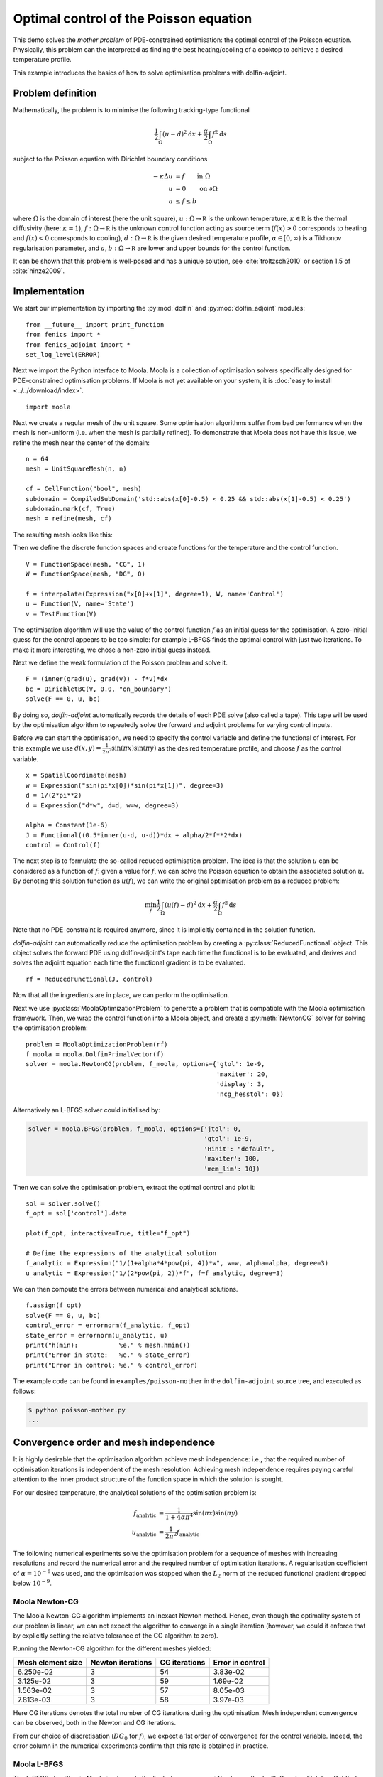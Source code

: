 ..  #!/usr/bin/env python
  # -*- coding: utf-8 -*-
  
.. py:currentmodule:: dolfin_adjoint

Optimal control of the Poisson equation
=======================================

.. sectionauthor:: Simon W. Funke <simon@simula.no>

This demo solves the `mother problem` of PDE-constrained
optimisation: the optimal control of the Poisson equation.
Physically, this problem can the interpreted as finding the best
heating/cooling of a cooktop to achieve a desired temperature
profile.

This example introduces the basics of how to solve optimisation
problems with dolfin-adjoint.

Problem definition
******************

Mathematically, the problem is to minimise the following tracking-type
functional

.. math::
      \frac{1}{2} \int_{\Omega} (u - d)^2 \textrm{d}x
              + \frac{\alpha}{2} \int_{\Omega} f^2 \textrm{d}s

subject to the Poisson equation with Dirichlet boundary conditions

.. math::
      -\kappa \Delta u &= f  \qquad \mathrm{in} \ \Omega           \\
                        u &= 0  \qquad \mathrm{on} \ \partial \Omega  \\
                        a & \le f \le b

where :math:`\Omega` is the domain of interest (here the unit square),
:math:`u: \Omega \to \mathbb R` is the unkown temperature, :math:`\kappa
\in \mathbb R` is the thermal diffusivity (here: :math:`\kappa = 1`),
:math:`f: \Omega \to \mathbb R` is the unknown control function acting
as source term (:math:`f(x) > 0` corresponds to heating and
:math:`f(x) < 0` corresponds to cooling), :math:`d: \Omega \to \mathbb
R` is the given desired temperature profile, :math:`\alpha \in [0,
\infty)` is a Tikhonov regularisation parameter, and :math:`a, b:
\Omega \to \mathbb R` are lower and upper bounds for the control
function.

It can be shown that this problem is well-posed and has a unique
solution, see :cite:`troltzsch2010` or section 1.5 of
:cite:`hinze2009`.

Implementation
**************

We start our implementation by importing the :py:mod:`dolfin` and
:py:mod:`dolfin_adjoint` modules:

::

  from __future__ import print_function
  from fenics import *
  from fenics_adjoint import *
  set_log_level(ERROR)
  
Next we import the Python interface to Moola. Moola is a collection
of optimisation solvers specifically designed for PDE-constrained
optimisation problems. If Moola is not yet available on your system,
it is :doc:`easy to install <../../download/index>`.

::

  import moola
  
Next we create a regular mesh of the unit square. Some optimisation
algorithms suffer from bad performance when the mesh is non-uniform
(i.e. when the mesh is partially refined). To demonstrate that Moola
does not have this issue, we refine the mesh near the center of the
domain:

::

  n = 64
  mesh = UnitSquareMesh(n, n)
  
  cf = CellFunction("bool", mesh)
  subdomain = CompiledSubDomain('std::abs(x[0]-0.5) < 0.25 && std::abs(x[1]-0.5) < 0.25')
  subdomain.mark(cf, True)
  mesh = refine(mesh, cf)
  
The resulting mesh looks like this:

.. image:: mesh.png
   :scale: 50
   :align: center

Then we define the discrete function spaces and create functions for
the temperature and the control function.

::

  V = FunctionSpace(mesh, "CG", 1)
  W = FunctionSpace(mesh, "DG", 0)
  
  f = interpolate(Expression("x[0]+x[1]", degree=1), W, name='Control')
  u = Function(V, name='State')
  v = TestFunction(V)
  
The optimisation algorithm will use the value of the control
function :math:`f` as an initial guess for the optimisation.  A
zero-initial guess for the control appears to be too simple: for
example L-BFGS finds the optimal control with just two iterations.
To make it more interesting, we chose a non-zero initial guess
instead.

Next we define the weak formulation of the Poisson problem and solve
it.

::

  F = (inner(grad(u), grad(v)) - f*v)*dx
  bc = DirichletBC(V, 0.0, "on_boundary")
  solve(F == 0, u, bc)
  
By doing so, `dolfin-adjoint` automatically records the details of
each PDE solve (also called a tape). This tape will be used by the
optimisation algorithm to repeatedly solve the forward and adjoint
problems for varying control inputs.

Before we can start the optimisation, we need to specify the control
variable and define the functional of interest.  For this example we
use :math:`d(x, y) = \frac{1}{2\pi^2}\sin(\pi x)\sin(\pi y)` as the
desired temperature profile, and choose :math:`f` as the control
variable.

::

  x = SpatialCoordinate(mesh)
  w = Expression("sin(pi*x[0])*sin(pi*x[1])", degree=3) 
  d = 1/(2*pi**2)
  d = Expression("d*w", d=d, w=w, degree=3) 
  
  alpha = Constant(1e-6)
  J = Functional((0.5*inner(u-d, u-d))*dx + alpha/2*f**2*dx)
  control = Control(f)
  
The next step is to formulate the so-called reduced optimisation
problem. The idea is that the solution :math:`u` can be considered
as a function of :math:`f`: given a value for :math:`f`, we can
solve the Poisson equation to obtain the associated solution
:math:`u`. By denoting this solution function as :math:`u(f)`, we
can write the original optimisation problem as a reduced problem:

.. math::
      \min_f \frac{1}{2} \int_{\Omega} (u(f) - d)^2 \textrm{d}x + \frac{\alpha}{2} \int_{\Omega} f^2 \textrm{d}s

Note that no PDE-constraint is required anymore, since it is
implicitly contained in the solution function.

`dolfin-adjoint` can automatically reduce the optimisation problem
by creating a :py:class:`ReducedFunctional` object.  This object
solves the forward PDE using dolfin-adjoint's tape each time the
functional is to be evaluated, and derives and solves the adjoint
equation each time the functional gradient is to be evaluated.

::

  rf = ReducedFunctional(J, control)
  
Now that all the ingredients are in place, we can perform the
optimisation.

Next we use :py:class:`MoolaOptimizationProblem` to generate a problem that
is compatible with the Moola optimisation framework.  Then, we
wrap the control function into a Moola object, and create a
:py:meth:`NewtonCG` solver for solving the optimisation problem:

::

  problem = MoolaOptimizationProblem(rf)
  f_moola = moola.DolfinPrimalVector(f)
  solver = moola.NewtonCG(problem, f_moola, options={'gtol': 1e-9,
                                                     'maxiter': 20,
                                                     'display': 3,
                                                     'ncg_hesstol': 0})
  
Alternatively an L-BFGS solver could initialised by:

.. code-block:: python

   solver = moola.BFGS(problem, f_moola, options={'jtol': 0,
                                                  'gtol': 1e-9,
                                                  'Hinit': "default",
                                                  'maxiter': 100,
                                                  'mem_lim': 10})

Then we can solve the optimisation problem, extract the optimal
control and plot it:

::

  sol = solver.solve()
  f_opt = sol['control'].data
  
  plot(f_opt, interactive=True, title="f_opt")
  
  # Define the expressions of the analytical solution
  f_analytic = Expression("1/(1+alpha*4*pow(pi, 4))*w", w=w, alpha=alpha, degree=3)
  u_analytic = Expression("1/(2*pow(pi, 2))*f", f=f_analytic, degree=3)
  
We can then compute the errors between numerical and analytical
solutions.

::

  f.assign(f_opt)
  solve(F == 0, u, bc)
  control_error = errornorm(f_analytic, f_opt)
  state_error = errornorm(u_analytic, u)
  print("h(min):           %e." % mesh.hmin())
  print("Error in state:   %e." % state_error)
  print("Error in control: %e." % control_error)
  
The example code can be found in ``examples/poisson-mother`` in the
``dolfin-adjoint`` source tree, and executed as follows:

.. code-block:: bash

  $ python poisson-mother.py
  ...

Convergence order and mesh independence
***************************************

It is highly desirable that the optimisation algorithm achieve mesh
independence: i.e., that the required number of optimisation
iterations is independent of the mesh resolution.  Achieving mesh
independence requires paying careful attention to the inner product
structure of the function space in which the solution is sought.

For our desired temperature, the analytical solutions of the optimisation
problem is:

.. math::
    f_{\textrm{analytic}} &= \frac{1}{1+4\alpha \pi^4}\sin(\pi x) \sin(\pi y) \\
    u_{\textrm{analytic}} &= \frac{1}{2\pi^2}f_{\textrm{analytic}}

The following numerical experiments solve the optimisation problem
for a sequence of meshes with increasing resolutions and record the
numerical error and the required number of optimisation iterations.
A regularisation coefficient of :math:`\alpha = 10^{-6}` was used, and
the optimisation was stopped when the :math:`L_2` norm of the
reduced functional gradient dropped below :math:`10^{-9}`.


Moola Newton-CG
---------------

The Moola Newton-CG algorithm implements an inexact Newton method.
Hence, even though the optimality system of our problem is linear,
we can not expect the algorithm to converge in a single iteration
(however, we could it enforce that by explicitly setting the
relative tolerance of the CG algorithm to zero).

Running the Newton-CG algorithm for the different meshes yielded:

===================  =================  ============== ================
  Mesh element size  Newton iterations  CG iterations  Error in control
===================  =================  ============== ================
  6.250e-02            3                 54            3.83e-02
  3.125e-02            3                 59            1.69e-02
  1.563e-02            3                 57            8.05e-03
  7.813e-03            3                 58            3.97e-03
===================  =================  ============== ================

Here CG iterations denotes the total number of CG iterations during
the optimisation. Mesh independent convergence can be observed, both
in the Newton and CG iterations.

From our choice of discretisation (:math:`DG_0` for :math:`f`), we
expect a 1st order of convergence for the control variable.  Indeed,
the error column in the numerical experiments confirm that this rate
is obtained in practice.

Moola L-BFGS
------------

The L-BFGS algorithm in Moola implements the limited memory quasi
Newton method with Broyden-Fletcher-Goldfarb-Shanno updates.  For
the numerical experiments, the set of the memory history was set to
10.

The numerical results yield:

===================  ==================  =================
  Mesh element size  L-BFGS iterations   Error in control
===================  ==================  =================
  6.250e-02             53                3.83e-02
  3.125e-02             50                1.69e-02
  1.563e-02             57                8.05e-03
  7.813e-03             56                3.97e-03
===================  ==================  =================

Again a mesh-independent convergence and a 1st order convergence of
the control can be observed.

.. bibliography:: /documentation/poisson-mother/poisson-mother.bib
   :cited:
   :labelprefix: 1E-
